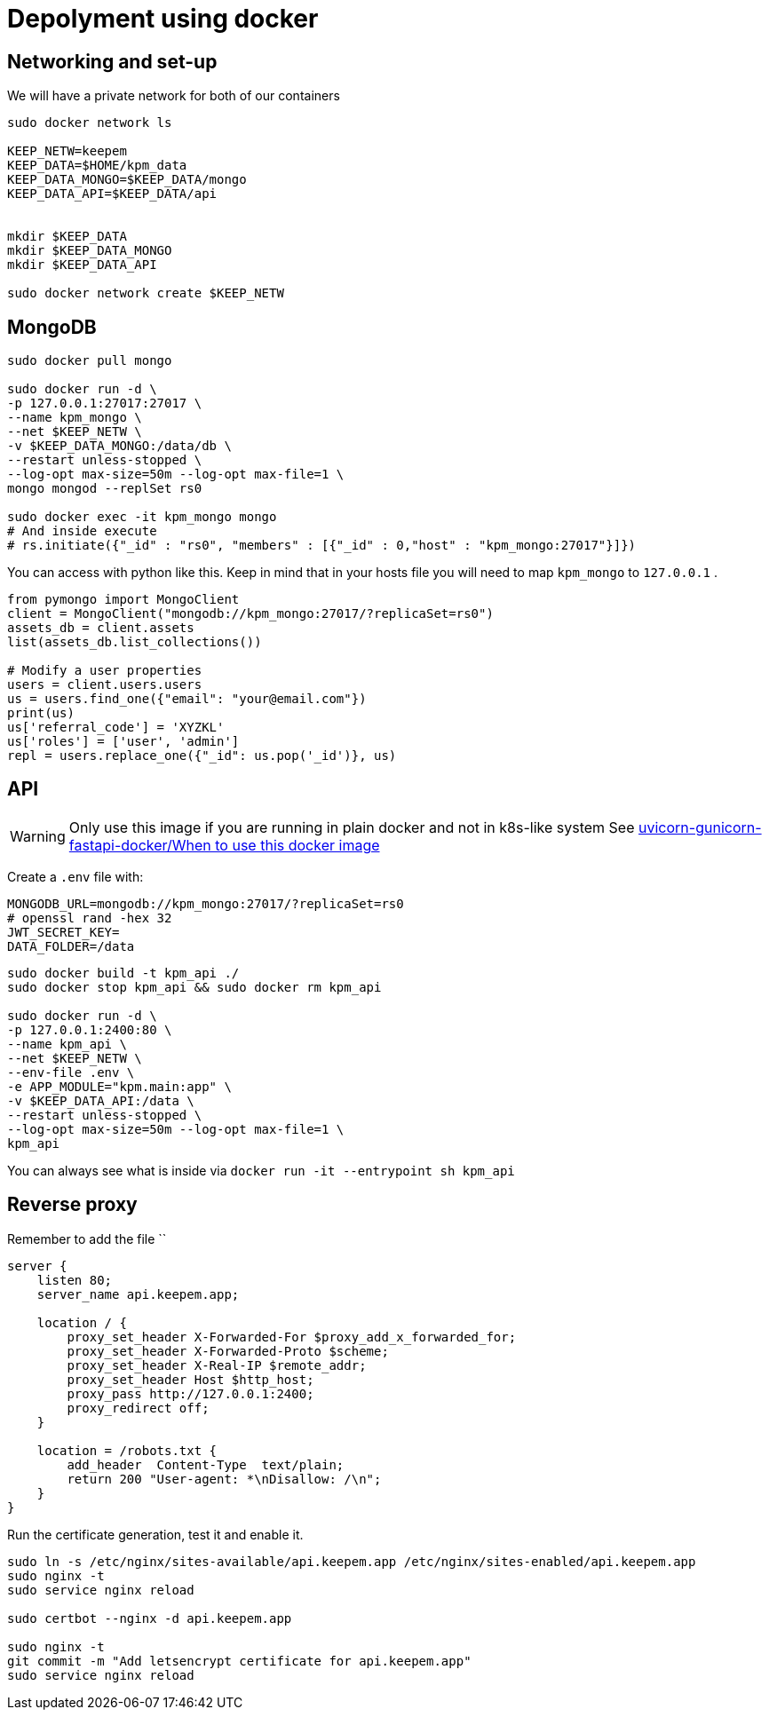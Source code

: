 = Depolyment using docker

== Networking and set-up

We will have a private network for both of our containers

[code, bash]
----
sudo docker network ls

KEEP_NETW=keepem
KEEP_DATA=$HOME/kpm_data
KEEP_DATA_MONGO=$KEEP_DATA/mongo
KEEP_DATA_API=$KEEP_DATA/api


mkdir $KEEP_DATA
mkdir $KEEP_DATA_MONGO
mkdir $KEEP_DATA_API

sudo docker network create $KEEP_NETW
----

== MongoDB

[code,bash]
----
sudo docker pull mongo

sudo docker run -d \
-p 127.0.0.1:27017:27017 \
--name kpm_mongo \
--net $KEEP_NETW \
-v $KEEP_DATA_MONGO:/data/db \
--restart unless-stopped \
--log-opt max-size=50m --log-opt max-file=1 \
mongo mongod --replSet rs0

sudo docker exec -it kpm_mongo mongo
# And inside execute
# rs.initiate({"_id" : "rs0", "members" : [{"_id" : 0,"host" : "kpm_mongo:27017"}]})
----


You can access with python like this.
Keep in mind that in your hosts file you will need to map `kpm_mongo` to `127.0.0.1` .

[source,python]
----
from pymongo import MongoClient
client = MongoClient("mongodb://kpm_mongo:27017/?replicaSet=rs0")
assets_db = client.assets
list(assets_db.list_collections())

# Modify a user properties
users = client.users.users
us = users.find_one({"email": "your@email.com"})
print(us)
us['referral_code'] = 'XYZKL'
us['roles'] = ['user', 'admin']
repl = users.replace_one({"_id": us.pop('_id')}, us)
----

== API

WARNING: Only use this image if you are running in plain docker and not in
k8s-like system See
https://github.com/tiangolo/uvicorn-gunicorn-fastapi-docker#when-to-use-this-docker-image[uvicorn-gunicorn-fastapi-docker/When to use this docker image]

Create a `.env`  file with:

----
MONGODB_URL=mongodb://kpm_mongo:27017/?replicaSet=rs0
# openssl rand -hex 32
JWT_SECRET_KEY=
DATA_FOLDER=/data
----


[code,bash]
----
sudo docker build -t kpm_api ./
sudo docker stop kpm_api && sudo docker rm kpm_api

sudo docker run -d \
-p 127.0.0.1:2400:80 \
--name kpm_api \
--net $KEEP_NETW \
--env-file .env \
-e APP_MODULE="kpm.main:app" \
-v $KEEP_DATA_API:/data \
--restart unless-stopped \
--log-opt max-size=50m --log-opt max-file=1 \
kpm_api
----

You can always see what is inside via `docker run -it --entrypoint sh kpm_api`


== Reverse proxy

Remember to add the file ``

[source,nginx]
----
server {
    listen 80;
    server_name api.keepem.app;

    location / {
        proxy_set_header X-Forwarded-For $proxy_add_x_forwarded_for;
        proxy_set_header X-Forwarded-Proto $scheme;
        proxy_set_header X-Real-IP $remote_addr;
        proxy_set_header Host $http_host;
        proxy_pass http://127.0.0.1:2400;
        proxy_redirect off;
    }

    location = /robots.txt {
        add_header  Content-Type  text/plain;
        return 200 "User-agent: *\nDisallow: /\n";
    }
}
----

Run the certificate generation, test it and enable it.

[source,bash]
----
sudo ln -s /etc/nginx/sites-available/api.keepem.app /etc/nginx/sites-enabled/api.keepem.app
sudo nginx -t
sudo service nginx reload

sudo certbot --nginx -d api.keepem.app

sudo nginx -t
git commit -m "Add letsencrypt certificate for api.keepem.app"
sudo service nginx reload
----